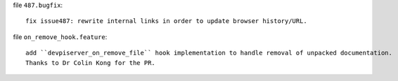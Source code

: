 file ``487.bugfix``::

    fix issue487: rewrite internal links in order to update browser history/URL.

file ``on_remove_hook.feature``::

    add ``devpiserver_on_remove_file`` hook implementation to handle removal of unpacked documentation.
    Thanks to Dr Colin Kong for the PR.